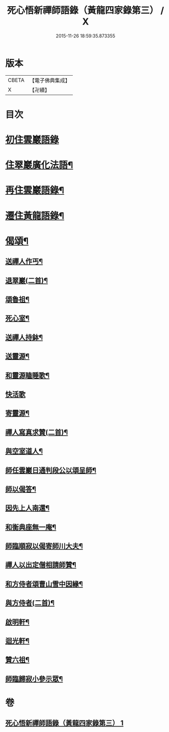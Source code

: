 #+TITLE: 死心悟新禪師語錄（黃龍四家錄第三） / X
#+DATE: 2015-11-26 18:59:35.873355
* 版本
 |     CBETA|【電子佛典集成】|
 |         X|【卍續】    |

* 目次
* [[file:KR6q0279_001.txt::001-0226c3][初住雲巖語錄]]
* [[file:KR6q0279_001.txt::0227c8][住翠巖廣化法語¶]]
* [[file:KR6q0279_001.txt::0228c11][再住雲巖語錄¶]]
* [[file:KR6q0279_001.txt::0229b7][遷住黃龍語錄¶]]
* [[file:KR6q0279_001.txt::0232a20][偈頌¶]]
** [[file:KR6q0279_001.txt::0232a21][送禪人作丐¶]]
** [[file:KR6q0279_001.txt::0232a23][退翠巖(二首)¶]]
** [[file:KR6q0279_001.txt::0232b4][頌魯祖¶]]
** [[file:KR6q0279_001.txt::0232b7][死心室¶]]
** [[file:KR6q0279_001.txt::0232b10][送禪人持鉢¶]]
** [[file:KR6q0279_001.txt::0232b13][送靈源¶]]
** [[file:KR6q0279_001.txt::0232b16][和靈源瞌睡歌¶]]
** [[file:KR6q0279_001.txt::0232b24][快活歌]]
** [[file:KR6q0279_001.txt::0232c5][寄靈源¶]]
** [[file:KR6q0279_001.txt::0232c8][禪人寫真求贊(二首)¶]]
** [[file:KR6q0279_001.txt::0232c12][與空室道人¶]]
** [[file:KR6q0279_001.txt::0232c15][師任雲巖日通判段公以頌呈師¶]]
** [[file:KR6q0279_001.txt::0232c17][師以偈答¶]]
** [[file:KR6q0279_001.txt::0232c19][因先上人南還¶]]
** [[file:KR6q0279_001.txt::0232c22][和衡典座無一庵¶]]
** [[file:KR6q0279_001.txt::0232c24][師臨順寂以偈寄師川大夫¶]]
** [[file:KR6q0279_001.txt::0233a3][禪人以出定僧相請師贊¶]]
** [[file:KR6q0279_001.txt::0233a5][和方侍者頌曹山雪中因緣¶]]
** [[file:KR6q0279_001.txt::0233a9][與方侍者(二首)¶]]
** [[file:KR6q0279_001.txt::0233a14][啟明軒¶]]
** [[file:KR6q0279_001.txt::0233a16][迴光軒¶]]
** [[file:KR6q0279_001.txt::0233a18][贊六祖¶]]
** [[file:KR6q0279_001.txt::0233a21][師臨歸寂小參示眾¶]]
* 卷
** [[file:KR6q0279_001.txt][死心悟新禪師語錄（黃龍四家錄第三） 1]]
